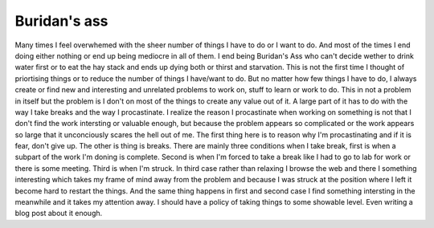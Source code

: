 Buridan's ass
=============

Many times I feel overwhemed with the sheer number of things I have to do or
I want to do. And most of the times I end doing either nothing or end up being
mediocre in all of them. I end being Buridan's Ass who can't decide wether to
drink water first or to eat the hay stack and ends up dying both or thirst and
starvation. This is not the first time I thought of priortising things or to
reduce the number of things I have/want to do. But no matter how few things
I have to do, I always create or find new and interesting and unrelated
problems to work on, stuff to learn or work to do. This in not a problem in
itself but the problem is I don't on most of the things to create any value out
of it. A large part of it has to do with the way I take breaks and the way
I procastinate. I realize the reason I procastinate when working on something
is not that I don't find the work intersting or valuable enough, but because
the problem appears so complicated or the work appears so large that it
unconciously scares the hell out of me. The first thing here is to reason why
I'm procastinating and if it is fear, don't give up. 
The other is thing is breaks. There are mainly three conditions when I take
break, first is when a subpart of the work I'm doning is complete.
Second is when I'm forced to take a break like I had to go to lab for work or
there is some meeting. Third is when I'm struck. In third case rather than
relaxing I browse the web and there I something interesting which takes my
frame of mind away from the problem and because I was struck at the position
where I left it become hard to restart the things. And the same thing happens
in first and second case I find something intersting in the meanwhile and it
takes my attention away. I should have a policy of taking things to some
showable level. Even writing a blog post about it enough.


.. author:: Harsh Gupta 
.. categories:: Life 
.. tags:: Life, KGP, Illu, Azad Hall 
.. comments::
